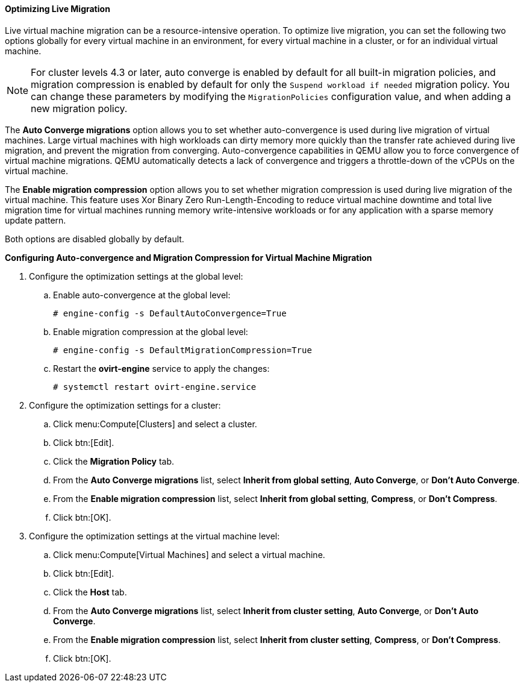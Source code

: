 [[Optimizing_Live_Migration]]
==== Optimizing Live Migration

Live virtual machine migration can be a resource-intensive operation. To optimize live migration, you can set the following two options globally for every virtual machine in an environment, for every virtual machine in a cluster, or for an individual virtual machine.

[NOTE]
====
For cluster levels 4.3 or later, auto converge is enabled by default for all built-in migration policies, and migration compression is enabled by default for only the `Suspend workload if needed` migration policy. You can change these parameters by modifying the `MigrationPolicies` configuration value, and when adding a new migration policy.
====

The *Auto Converge migrations* option allows you to set whether auto-convergence is used during live migration of virtual machines. Large virtual machines with high workloads can dirty memory more quickly than the transfer rate achieved during live migration, and prevent the migration from converging. Auto-convergence capabilities in QEMU allow you to force convergence of virtual machine migrations. QEMU automatically detects a lack of convergence and triggers a throttle-down of the vCPUs on the virtual machine.

The *Enable migration compression* option allows you to set whether migration compression is used during live migration of the virtual machine. This feature uses Xor Binary Zero Run-Length-Encoding to reduce virtual machine downtime and total live migration time for virtual machines running memory write-intensive workloads or for any application with a sparse memory update pattern.

Both options are disabled globally by default.


*Configuring Auto-convergence and Migration Compression for Virtual Machine Migration*

. Configure the optimization settings at the global level:
.. Enable auto-convergence at the global level:
+
[options="nowrap" subs="normal"]
----
# engine-config -s DefaultAutoConvergence=True
----
+
.. Enable migration compression at the global level:
+
[options="nowrap" subs="normal"]
----
# engine-config -s DefaultMigrationCompression=True
----
+
.. Restart the *ovirt-engine* service to apply the changes:
+
[options="nowrap" subs="normal"]
----
# systemctl restart ovirt-engine.service
----
+
. Configure the optimization settings for a cluster:
.. Click menu:Compute[Clusters] and select a cluster.
.. Click btn:[Edit].
.. Click the *Migration Policy* tab.
.. From the *Auto Converge migrations* list, select *Inherit from global setting*, *Auto Converge*, or *Don't Auto Converge*.
.. From the *Enable migration compression* list, select *Inherit from global setting*, *Compress*, or *Don't Compress*.
.. Click btn:[OK].
. Configure the optimization settings at the virtual machine level:
.. Click menu:Compute[Virtual Machines] and select a virtual machine.
.. Click btn:[Edit].
.. Click the *Host* tab.
.. From the *Auto Converge migrations* list, select *Inherit from cluster setting*, *Auto Converge*, or *Don't Auto Converge*.
.. From the *Enable migration compression* list, select *Inherit from cluster setting*, *Compress*, or *Don't Compress*.
.. Click btn:[OK].

